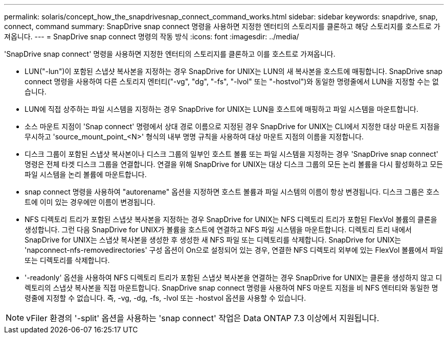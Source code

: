 ---
permalink: solaris/concept_how_the_snapdrivesnap_connect_command_works.html 
sidebar: sidebar 
keywords: snapdrive, snap, connect, command 
summary: SnapDrive snap connect 명령을 사용하면 지정한 엔터티의 스토리지를 클론하고 해당 스토리지를 호스트로 가져옵니다. 
---
= SnapDrive snap connect 명령의 작동 방식
:icons: font
:imagesdir: ../media/


[role="lead"]
'SnapDrive snap connect' 명령을 사용하면 지정한 엔터티의 스토리지를 클론하고 이를 호스트로 가져옵니다.

* LUN("-lun")이 포함된 스냅샷 복사본을 지정하는 경우 SnapDrive for UNIX는 LUN의 새 복사본을 호스트에 매핑합니다. SnapDrive snap connect 명령을 사용하여 다른 스토리지 엔터티("-vg", "dg", "-fs", "-lvol" 또는 "-hostvol")와 동일한 명령줄에서 LUN을 지정할 수는 없습니다.
* LUN에 직접 상주하는 파일 시스템을 지정하는 경우 SnapDrive for UNIX는 LUN을 호스트에 매핑하고 파일 시스템을 마운트합니다.
* 소스 마운트 지점이 'Snap connect' 명령에서 상대 경로 이름으로 지정된 경우 SnapDrive for UNIX는 CLI에서 지정한 대상 마운트 지점을 무시하고 'source_mount_point_<N>' 형식의 내부 명명 규칙을 사용하여 대상 마운트 지점의 이름을 지정합니다.
* 디스크 그룹이 포함된 스냅샷 복사본이나 디스크 그룹의 일부인 호스트 볼륨 또는 파일 시스템을 지정하는 경우 'SnapDrive snap connect' 명령은 전체 타겟 디스크 그룹을 연결합니다. 연결을 위해 SnapDrive for UNIX는 대상 디스크 그룹의 모든 논리 볼륨을 다시 활성화하고 모든 파일 시스템을 논리 볼륨에 마운트합니다.
* snap connect 명령을 사용하여 "autorename" 옵션을 지정하면 호스트 볼륨과 파일 시스템의 이름이 항상 변경됩니다. 디스크 그룹은 호스트에 이미 있는 경우에만 이름이 변경됩니다.
* NFS 디렉토리 트리가 포함된 스냅샷 복사본을 지정하는 경우 SnapDrive for UNIX는 NFS 디렉토리 트리가 포함된 FlexVol 볼륨의 클론을 생성합니다. 그런 다음 SnapDrive for UNIX가 볼륨을 호스트에 연결하고 NFS 파일 시스템을 마운트합니다. 디렉토리 트리 내에서 SnapDrive for UNIX는 스냅샷 복사본을 생성한 후 생성한 새 NFS 파일 또는 디렉토리를 삭제합니다. SnapDrive for UNIX는 'napconnect-nfs-removedirectories' 구성 옵션이 On으로 설정되어 있는 경우, 연결한 NFS 디렉토리 외부에 있는 FlexVol 볼륨에서 파일 또는 디렉토리를 삭제합니다.
* '-readonly' 옵션을 사용하여 NFS 디렉토리 트리가 포함된 스냅샷 복사본을 연결하는 경우 SnapDrive for UNIX는 클론을 생성하지 않고 디렉토리의 스냅샷 복사본을 직접 마운트합니다. SnapDrive snap connect 명령을 사용하여 NFS 마운트 지점을 비 NFS 엔터티와 동일한 명령줄에 지정할 수 없습니다. 즉, -vg, -dg, -fs, -lvol 또는 -hostvol 옵션을 사용할 수 있습니다.



NOTE: vFiler 환경의 '-split' 옵션을 사용하는 'snap connect' 작업은 Data ONTAP 7.3 이상에서 지원됩니다.
